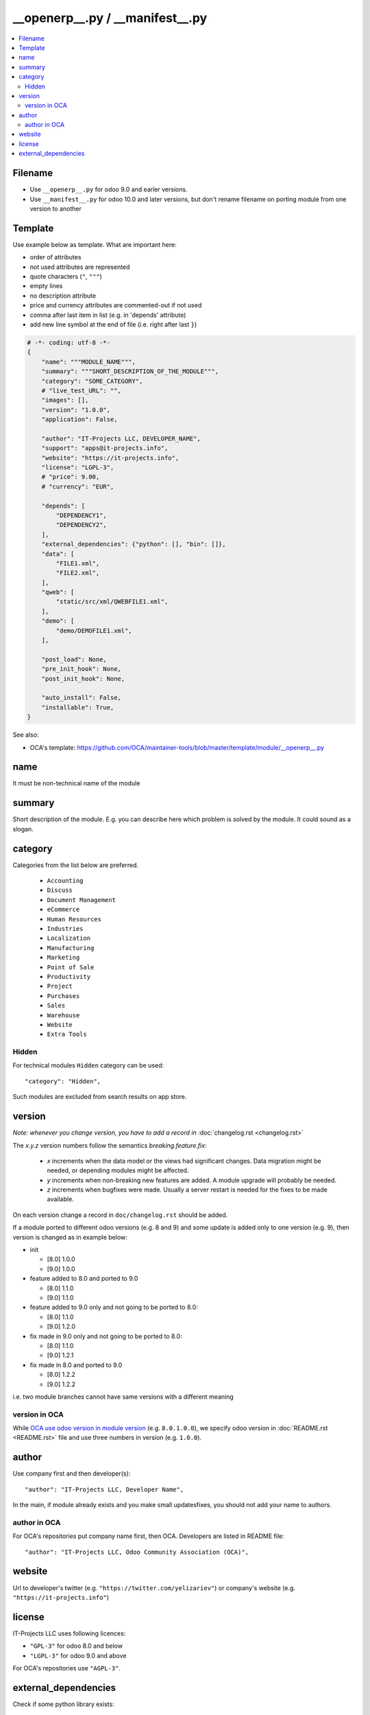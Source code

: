==================================
 __openerp__.py / __manifest__.py
==================================

.. contents::
   :local:

Filename
========
* Use ``__openerp__.py`` for odoo 9.0 and earler versions.
* Use ``__manifest__.py`` for odoo 10.0 and later versions, but don't rename filename on porting module from one version to another

Template
========

Use example below as template. What are important here:

* order of attributes 
* not used attributes are represented
* quote characters (``"``, ``"""``)
* empty lines
* no description attribute
* price and currency attributes are commented-out if not used
* comma after last item in list (e.g. in 'depends' attribute)
* add new line symbol at the end of file (i.e. right after last ``}``)

.. code-block:: python

    # -*- coding: utf-8 -*-
    {
        "name": """MODULE_NAME""",
        "summary": """SHORT_DESCRIPTION_OF_THE_MODULE""",
        "category": "SOME_CATEGORY",
        # "live_test_URL": "",
        "images": [],
        "version": "1.0.0",
        "application": False,

        "author": "IT-Projects LLC, DEVELOPER_NAME",
        "support": "apps@it-projects.info",
        "website": "https://it-projects.info",
        "license": "LGPL-3",
        # "price": 9.00,
        # "currency": "EUR",

        "depends": [
            "DEPENDENCY1",
            "DEPENDENCY2",
        ],
        "external_dependencies": {"python": [], "bin": []},
        "data": [
            "FILE1.xml",
            "FILE2.xml",
        ],
        "qweb": [
            "static/src/xml/QWEBFILE1.xml",
        ],
        "demo": [
            "demo/DEMOFILE1.xml",
        ],

        "post_load": None,
        "pre_init_hook": None,
        "post_init_hook": None,

        "auto_install": False,
        "installable": True,
    }


.. image:: ../../images/__openerp__.py-no-new-line-at-the-end-of-file.png

See also:

* OCA's template: https://github.com/OCA/maintainer-tools/blob/master/template/module/__openerp__.py

name
====

It must be non-technical name of the module

summary
=======

Short description of the module. E.g. you can describe here which problem is solved by the module. It could sound as a slogan.

category
========

Categories from the list below are preferred.

   * ``Accounting``
   * ``Discuss``
   * ``Document Management``
   * ``eCommerce``
   * ``Human Resources``
   * ``Industries``
   * ``Localization``
   * ``Manufacturing``
   * ``Marketing``
   * ``Point of Sale``
   * ``Productivity``
   * ``Project``
   * ``Purchases``
   * ``Sales``
   * ``Warehouse``
   * ``Website``
   * ``Extra Tools``

Hidden
------

For technical modules ``Hidden`` category can be used::

    "category": "Hidden",

Such modules are excluded from search results on app store.

version
=======

*Note: whenever you change version, you have to add a record in* :doc:`changelog.rst <changelog.rst>`

The `x.y.z` version numbers follow the semantics `breaking.feature.fix`:

  * `x` increments when the data model or the views had significant
    changes. Data migration might be needed, or depending modules might
    be affected.
  * `y` increments when non-breaking new features are added. A module
    upgrade will probably be needed.
  * `z` increments when bugfixes were made. Usually a server restart
    is needed for the fixes to be made available.

On each version change a record in ``doc/changelog.rst`` should be added.

If a module ported to different odoo versions (e.g. 8 and 9) and some update is
added only to one version (e.g. 9), then version is changed as in example below:

* init

  * [8.0] 1.0.0
  * [9.0] 1.0.0
* feature added to 8.0 and ported to 9.0

  * [8.0] 1.1.0
  * [9.0] 1.1.0
* feature added to 9.0 only and not going to be ported to 8.0:

  * [8.0] 1.1.0
  * [9.0] 1.2.0
* fix made in 9.0 only and not going to be ported to 8.0:

  * [8.0] 1.1.0
  * [9.0] 1.2.1
* fix made in 8.0 and ported to 9.0

  * [8.0] 1.2.2
  * [9.0] 1.2.2

i.e. two module branches cannot have same versions with a different meaning

version in OCA
--------------

While `OCA use odoo version in module version <https://github.com/OCA/maintainer-tools/blob/master/CONTRIBUTING.md#version-numbers>`_ (e.g. ``8.0.1.0.0``), we specify odoo version in :doc:`README.rst <README.rst>` file and use three numbers in version (e.g. ``1.0.0``).

author
======

Use company first and then developer(s): ::

        "author": "IT-Projects LLC, Developer Name",

In the main, if module already exists and you make small updates\fixes, you should not add your name to authors.

author in OCA
-------------

For OCA's repositories put company name first, then OCA. Developers are listed in README file: ::

    "author": "IT-Projects LLC, Odoo Community Association (OCA)",

website
=======

Url to developer's twitter (e.g. ``"https://twitter.com/yelizariev"``)  or company's website (e.g. ``"https://it-projects.info"``)

license
=======

IT-Projects LLC uses following licences:

* ``"GPL-3"`` for odoo 8.0 and below
* ``"LGPL-3"`` for odoo 9.0 and above

For OCA's repositories use ``"AGPL-3"``.

external_dependencies
=====================

Check if some python library exists::

  "external_dependencies": {"python" : ["openid"]}


Check if some sytem application exists::

  "external_dependencies": {"bin" : ["libreoffice"]}



